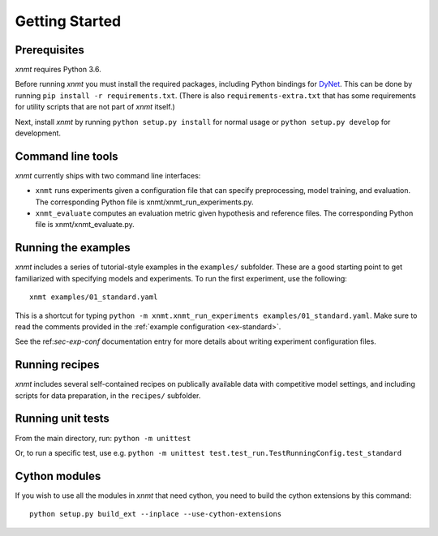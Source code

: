 .. _sec-getting-started:

Getting Started
===============

Prerequisites
-------------

*xnmt* requires Python 3.6.

Before running *xnmt* you must install the required packages, including Python bindings for
`DyNet <http://github.com/clab/dynet>`_.
This can be done by running ``pip install -r requirements.txt``.
(There is also ``requirements-extra.txt`` that has some requirements for utility scripts that are not part of *xnmt* itself.)

Next, install *xnmt* by running ``python setup.py install`` for normal usage or ``python setup.py develop`` for
development.

Command line tools
------------------

*xnmt* currently ships with two command line interfaces:

* ``xnmt`` runs experiments given a configuration file that can specify preprocessing, model training, and evaluation.
  The corresponding Python file is xnmt/xnmt_run_experiments.py.
* ``xnmt_evaluate`` computes an evaluation metric given hypothesis and reference files. The corresponding Python file
  is xnmt/xnmt_evaluate.py.


Running the examples
--------------------

*xnmt* includes a series of tutorial-style examples in the ``examples/`` subfolder.
These are a good starting point to get familiarized with specifying models and
experiments. To run the first experiment, use the following::

    xnmt examples/01_standard.yaml

This is a shortcut for typing ``python -m xnmt.xnmt_run_experiments examples/01_standard.yaml``.
Make sure to read the comments provided in the :ref:`example configuration <ex-standard>`.

See the ref:`sec-exp-conf` documentation entry for more details about writing experiment configuration files.

Running recipes
---------------

*xnmt* includes several self-contained recipes on publically available data with competitive model settings, and
including scripts for data preparation, in the ``recipes/`` subfolder.

Running unit tests
------------------

From the main directory, run: ``python -m unittest``

Or, to run a specific test, use e.g. ``python -m unittest test.test_run.TestRunningConfig.test_standard``

Cython modules
------------------

If you wish to use all the modules in *xnmt* that need cython, you need to build the cython extensions by this command::

  python setup.py build_ext --inplace --use-cython-extensions
